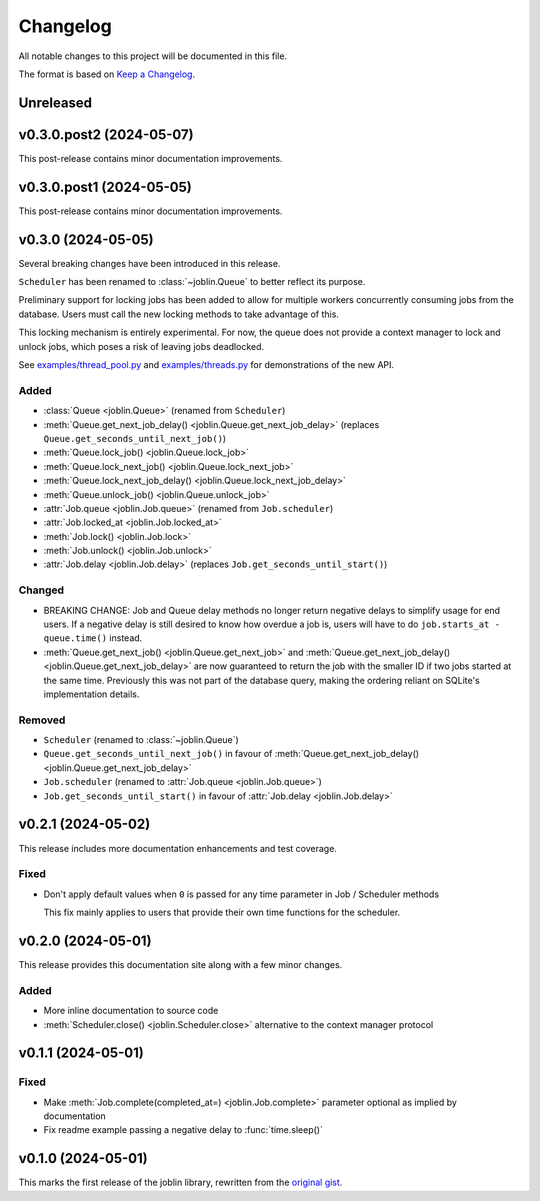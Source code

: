 Changelog
=========

All notable changes to this project will be documented in this file.

The format is based on `Keep a Changelog`_.

.. _Keep a Changelog: https://keepachangelog.com/en/1.1.0/

Unreleased
----------

v0.3.0.post2 (2024-05-07)
-------------------------

This post-release contains minor documentation improvements.

v0.3.0.post1 (2024-05-05)
-------------------------

This post-release contains minor documentation improvements.

v0.3.0 (2024-05-05)
-------------------

Several breaking changes have been introduced in this release.

``Scheduler`` has been renamed to :class:`~joblin.Queue` to better reflect its purpose.

Preliminary support for locking jobs has been added to allow for
multiple workers concurrently consuming jobs from the database.
Users must call the new locking methods to take advantage of this.

This locking mechanism is entirely experimental. For now, the queue
does not provide a context manager to lock and unlock jobs, which poses
a risk of leaving jobs deadlocked.

See `examples/thread_pool.py`_ and `examples/threads.py`_ for demonstrations
of the new API.

.. _examples/thread_pool.py: https://github.com/thegamecracks/joblin/blob/main/examples/thread_pool.py
.. _examples/threads.py: https://github.com/thegamecracks/joblin/blob/main/examples/threads.py

Added
^^^^^

- :class:`Queue <joblin.Queue>` (renamed from ``Scheduler``)
- :meth:`Queue.get_next_job_delay() <joblin.Queue.get_next_job_delay>`
  (replaces ``Queue.get_seconds_until_next_job()``)
- :meth:`Queue.lock_job() <joblin.Queue.lock_job>`
- :meth:`Queue.lock_next_job() <joblin.Queue.lock_next_job>`
- :meth:`Queue.lock_next_job_delay() <joblin.Queue.lock_next_job_delay>`
- :meth:`Queue.unlock_job() <joblin.Queue.unlock_job>`
- :attr:`Job.queue <joblin.Job.queue>` (renamed from ``Job.scheduler``)
- :attr:`Job.locked_at <joblin.Job.locked_at>`
- :meth:`Job.lock() <joblin.Job.lock>`
- :meth:`Job.unlock() <joblin.Job.unlock>`
- :attr:`Job.delay <joblin.Job.delay>` (replaces ``Job.get_seconds_until_start()``)

Changed
^^^^^^^

- BREAKING CHANGE:
  Job and Queue delay methods no longer return negative delays
  to simplify usage for end users. If a negative delay is still
  desired to know how overdue a job is, users will have to do
  ``job.starts_at - queue.time()`` instead.
- :meth:`Queue.get_next_job() <joblin.Queue.get_next_job>`
  and :meth:`Queue.get_next_job_delay() <joblin.Queue.get_next_job_delay>`
  are now guaranteed to return the job with the smaller ID if two jobs
  started at the same time. Previously this was not part of the database
  query, making the ordering reliant on SQLite's implementation details.

Removed
^^^^^^^

- ``Scheduler`` (renamed to :class:`~joblin.Queue`)
- ``Queue.get_seconds_until_next_job()`` in favour of
  :meth:`Queue.get_next_job_delay() <joblin.Queue.get_next_job_delay>`
- ``Job.scheduler`` (renamed to :attr:`Job.queue <joblin.Job.queue>`)
- ``Job.get_seconds_until_start()`` in favour of :attr:`Job.delay <joblin.Job.delay>`

v0.2.1 (2024-05-02)
-------------------

This release includes more documentation enhancements and test coverage.

Fixed
^^^^^

- Don't apply default values when ``0`` is passed for any time parameter
  in Job / Scheduler methods

  This fix mainly applies to users that provide their own time functions
  for the scheduler.

v0.2.0 (2024-05-01)
-------------------

This release provides this documentation site along with a few minor changes.

Added
^^^^^

- More inline documentation to source code
- :meth:`Scheduler.close() <joblin.Scheduler.close>`
  alternative to the context manager protocol

v0.1.1 (2024-05-01)
-------------------

Fixed
^^^^^

- Make :meth:`Job.complete(completed_at=) <joblin.Job.complete>` parameter
  optional as implied by documentation
- Fix readme example passing a negative delay to :func:`time.sleep()`

v0.1.0 (2024-05-01)
-------------------

This marks the first release of the joblin library, rewritten from the
`original gist`_.

.. _original gist: https://gist.github.com/thegamecracks/f9e8cafc350fa8296e4e2de7cb529046
